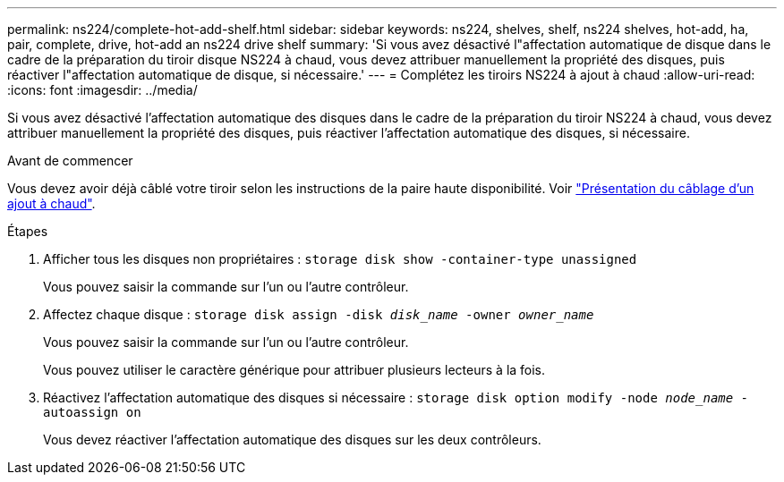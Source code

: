 ---
permalink: ns224/complete-hot-add-shelf.html 
sidebar: sidebar 
keywords: ns224, shelves, shelf, ns224 shelves, hot-add, ha, pair, complete, drive, hot-add an ns224 drive shelf 
summary: 'Si vous avez désactivé l"affectation automatique de disque dans le cadre de la préparation du tiroir disque NS224 à chaud, vous devez attribuer manuellement la propriété des disques, puis réactiver l"affectation automatique de disque, si nécessaire.' 
---
= Complétez les tiroirs NS224 à ajout à chaud
:allow-uri-read: 
:icons: font
:imagesdir: ../media/


[role="lead"]
Si vous avez désactivé l'affectation automatique des disques dans le cadre de la préparation du tiroir NS224 à chaud, vous devez attribuer manuellement la propriété des disques, puis réactiver l'affectation automatique des disques, si nécessaire.

.Avant de commencer
Vous devez avoir déjà câblé votre tiroir selon les instructions de la paire haute disponibilité. Voir link:cable-overview-hot-add-shelf.html["Présentation du câblage d'un ajout à chaud"].

.Étapes
. Afficher tous les disques non propriétaires : `storage disk show -container-type unassigned`
+
Vous pouvez saisir la commande sur l'un ou l'autre contrôleur.

. Affectez chaque disque : `storage disk assign -disk _disk_name_ -owner _owner_name_`
+
Vous pouvez saisir la commande sur l'un ou l'autre contrôleur.

+
Vous pouvez utiliser le caractère générique pour attribuer plusieurs lecteurs à la fois.

. Réactivez l'affectation automatique des disques si nécessaire : `storage disk option modify -node _node_name_ -autoassign on`
+
Vous devez réactiver l'affectation automatique des disques sur les deux contrôleurs.


